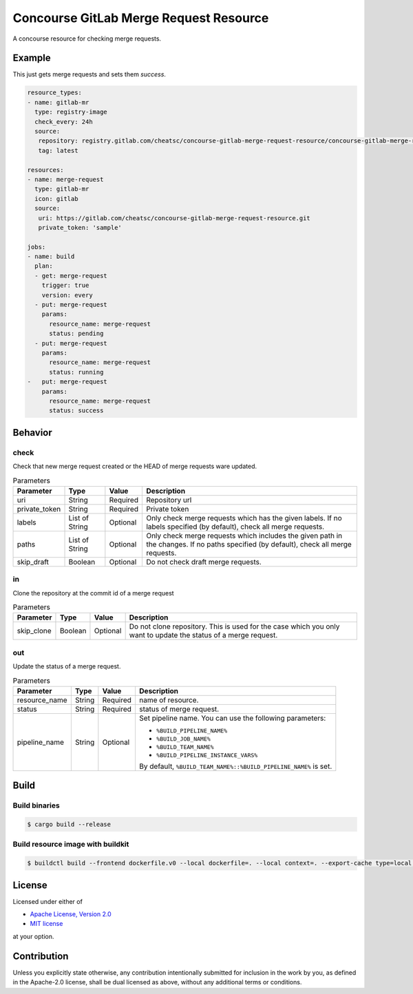 =======================================
Concourse GitLab Merge Request Resource
=======================================

A concourse resource for checking merge requests.

Example
=======

This just gets merge requests and sets them `success`.

.. code-block:: yaml

   resource_types:
   - name: gitlab-mr
     type: registry-image
     check_every: 24h
     source:
      repository: registry.gitlab.com/cheatsc/concourse-gitlab-merge-request-resource/concourse-gitlab-merge-request-resource
      tag: latest

   resources:
   - name: merge-request
     type: gitlab-mr
     icon: gitlab
     source:
      uri: https://gitlab.com/cheatsc/concourse-gitlab-merge-request-resource.git
      private_token: 'sample'

   jobs:
   - name: build
     plan:
     - get: merge-request
       trigger: true
       version: every
     - put: merge-request
       params:
         resource_name: merge-request
         status: pending
     - put: merge-request
       params:
         resource_name: merge-request
         status: running
   -   put: merge-request
       params:
         resource_name: merge-request
         status: success

Behavior
========

check
-----

Check that new merge request created or the HEAD of merge requests ware updated.

.. list-table:: Parameters
   :header-rows: 1

   * - Parameter
     - Type
     - Value
     - Description
   * - uri
     - String
     - Required
     - Repository url
   * - private_token
     - String
     - Required
     - Private token
   * - labels
     - List of String
     - Optional
     - Only check merge requests which has the given labels. If no labels specified (by default), check all merge requests.
   * - paths
     - List of String
     - Optional
     - Only check merge requests which includes the given path in the changes. If no paths specified (by default), check all merge requests.
   * - skip_draft
     - Boolean
     - Optional
     - Do not check draft merge requests.

in
--

Clone the repository at the commit id of a merge request

.. list-table:: Parameters
   :header-rows: 1

   * - Parameter
     - Type
     - Value
     - Description
   * - skip_clone
     - Boolean
     - Optional
     - Do not clone repository. This is used for the case which you only want to update the status of a merge request.

out
---

Update the status of a merge request.

.. list-table:: Parameters
   :header-rows: 1

   * - Parameter
     - Type
     - Value
     - Description
   * - resource_name
     - String
     - Required
     - name of resource.
   * - status
     - String
     - Required
     - status of merge request.
   * - pipeline_name
     - String
     - Optional
     - Set pipeline name. You can use the following parameters:

       * ``%BUILD_PIPELINE_NAME%``
       * ``%BUILD_JOB_NAME%``
       * ``%BUILD_TEAM_NAME%``
       * ``%BUILD_PIPELINE_INSTANCE_VARS%``

       By default, ``%BUILD_TEAM_NAME%::%BUILD_PIPELINE_NAME%`` is set.

Build
=====

Build binaries
--------------

.. code-block:: fish

   $ cargo build --release


Build resource image with buildkit
----------------------------------

.. code-block:: fish

   $ buildctl build --frontend dockerfile.v0 --local dockerfile=. --local context=. --export-cache type=local,dest=$HOME/buildkit-cache --import-cache type=local,src=$HOME/buildkit-cache

License
=======

Licensed under either of

* `Apache License, Version 2.0 </LICENSE-APACHE-2.0>`_
* `MIT license </LICENSE-MIT>`_

at your option.

Contribution
============

Unless you explicitly state otherwise, any contribution intentionally submitted
for inclusion in the work by you, as defined in the Apache-2.0 license, shall be
dual licensed as above, without any additional terms or conditions.
